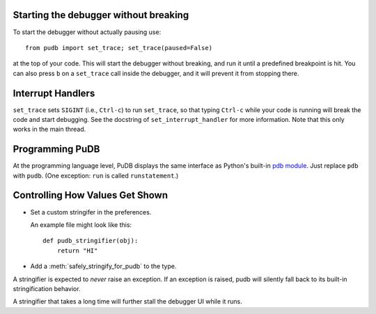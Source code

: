 Starting the debugger without breaking
--------------------------------------

To start the debugger without actually pausing use::

    from pudb import set_trace; set_trace(paused=False)

at the top of your code.  This will start the debugger without breaking, and
run it until a predefined breakpoint is hit. You can also press ``b`` on a
``set_trace`` call inside the debugger, and it will prevent it from stopping
there.

Interrupt Handlers
------------------

``set_trace`` sets ``SIGINT`` (i.e., ``Ctrl-c``) to run ``set_trace``, so that
typing ``Ctrl-c`` while your code is running will break the code and start
debugging. See the docstring of ``set_interrupt_handler`` for more
information. Note that this only works in the main thread.

Programming PuDB
----------------

At the programming language level, PuDB displays the same interface
as Python's built-in `pdb module <http://docs.python.org/library/pdb.html>`_.
Just replace ``pdb`` with ``pudb``.
(One exception: ``run`` is called ``runstatement``.)

Controlling How Values Get Shown
--------------------------------

*   Set a custom stringifer in the preferences.

    An example file might look like this::

        def pudb_stringifier(obj):
            return "HI"

*   Add a :meth:`safely_stringify_for_pudb` to the type.

A stringifier is expected to *never* raise an exception.
If an exception is raised, pudb will silently fall back
to its built-in stringification behavior.

A stringifier that takes a long time will further stall
the debugger UI while it runs.
